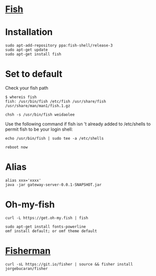 * [[https://github.com/fish-shell/fish-shell][Fish]]
* Installation
#+begin_src shell
sudo apt-add-repository ppa:fish-shell/release-3
sudo apt-get update
sudo apt-get install fish
#+end_src
* Set to default
Check your fish path
#+begin_src shell
$ whereis fish
fish: /usr/bin/fish /etc/fish /usr/share/fish /usr/share/man/man1/fish.1.gz
#+end_src

#+begin_src shell
chsh -s /usr/bin/fish weidaolee
#+end_src

Use the following command if fish isn ’t already added to /etc/shells to permit fish to be your login shell:
#+begin_src shell
echo /usr/bin/fish | sudo tee -a /etc/shells
#+end_src

#+begin_src shell
reboot now
#+end_src
* Alias
#+begin_src shell
alias xxx='xxxx'
java -jar gateway-server-0.0.1-SNAPSHOT.jar
#+end_src


* Oh-my-fish
#+begin_src shell
curl -L https://get.oh-my.fish | fish
#+end_src
#+begin_src shell
sudo apt-get install fonts-powerline
omf install default; or omf theme default
#+end_src
* [[https://github.com/jorgebucaran/fisher][Fisherman]]
#+begin_src shell
curl -sL https://git.io/fisher | source && fisher install jorgebucaran/fisher
#+end_src

#+RESULTS:
